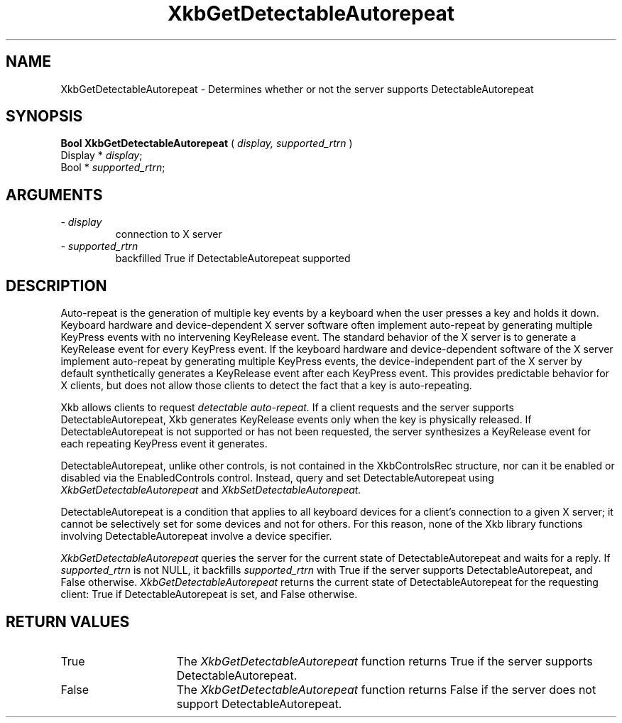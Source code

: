 .\" Copyright (c) 1999 - Sun Microsystems, Inc.
.\" All rights reserved.
.\" 
.\" Permission is hereby granted, free of charge, to any person obtaining a
.\" copy of this software and associated documentation files (the
.\" "Software"), to deal in the Software without restriction, including
.\" without limitation the rights to use, copy, modify, merge, publish,
.\" distribute, and/or sell copies of the Software, and to permit persons
.\" to whom the Software is furnished to do so, provided that the above
.\" copyright notice(s) and this permission notice appear in all copies of
.\" the Software and that both the above copyright notice(s) and this
.\" permission notice appear in supporting documentation.
.\" 
.\" THE SOFTWARE IS PROVIDED "AS IS", WITHOUT WARRANTY OF ANY KIND, EXPRESS
.\" OR IMPLIED, INCLUDING BUT NOT LIMITED TO THE WARRANTIES OF
.\" MERCHANTABILITY, FITNESS FOR A PARTICULAR PURPOSE AND NONINFRINGEMENT
.\" OF THIRD PARTY RIGHTS. IN NO EVENT SHALL THE COPYRIGHT HOLDER OR
.\" HOLDERS INCLUDED IN THIS NOTICE BE LIABLE FOR ANY CLAIM, OR ANY SPECIAL
.\" INDIRECT OR CONSEQUENTIAL DAMAGES, OR ANY DAMAGES WHATSOEVER RESULTING
.\" FROM LOSS OF USE, DATA OR PROFITS, WHETHER IN AN ACTION OF CONTRACT,
.\" NEGLIGENCE OR OTHER TORTIOUS ACTION, ARISING OUT OF OR IN CONNECTION
.\" WITH THE USE OR PERFORMANCE OF THIS SOFTWARE.
.\" 
.\" Except as contained in this notice, the name of a copyright holder
.\" shall not be used in advertising or otherwise to promote the sale, use
.\" or other dealings in this Software without prior written authorization
.\" of the copyright holder.
.\"
.TH XkbGetDetectableAutorepeat 3 "libX11 1.1.5" "X Version 11" "XKB FUNCTIONS"
.SH NAME
XkbGetDetectableAutorepeat \- Determines whether or not the server supports 
DetectableAutorepeat
.SH SYNOPSIS
.B Bool XkbGetDetectableAutorepeat
(
.I display,
.I supported_rtrn
)
.br
      Display * \fIdisplay\fP\^;
.br
      Bool * \fIsupported_rtrn\fP\^;
.if n .ti +5n
.if t .ti +.5i
.SH ARGUMENTS
.TP
.I \- display
connection to X server
.TP
.I \- supported_rtrn
backfilled True if DetectableAutorepeat supported
.SH DESCRIPTION
.LP
Auto-repeat is the generation of multiple key events by a keyboard when the user 
presses a key and holds it down. Keyboard hardware and device-dependent X server 
software often implement auto-repeat by generating multiple KeyPress events with no 
intervening KeyRelease event. The standard behavior of the X server is to generate 
a KeyRelease event for every KeyPress event. If the keyboard hardware and 
device-dependent software of the X server implement auto-repeat by generating 
multiple KeyPress events, the device-independent part of the X server by default 
synthetically generates a KeyRelease event after each KeyPress event. This provides 
predictable behavior for X clients, but does not allow those clients to detect the 
fact that a key is auto-repeating.

Xkb allows clients to request 
.I detectable auto-repeat. 
If a client requests and the server supports DetectableAutorepeat, Xkb generates 
KeyRelease events only when the key is physically released. If DetectableAutorepeat 
is not supported or has not been requested, the server synthesizes a KeyRelease 
event for each repeating KeyPress event it generates.

DetectableAutorepeat, unlike other controls, is not contained in the XkbControlsRec 
structure, nor can it be enabled or disabled via the EnabledControls control. 
Instead, query and set DetectableAutorepeat using 
.I XkbGetDetectableAutorepeat 
and 
.I XkbSetDetectableAutorepeat.

DetectableAutorepeat is a condition that applies to all keyboard devices for a 
client's connection to a given X server; it cannot be selectively set for some 
devices and not for others. For this reason, none of the Xkb library functions 
involving DetectableAutorepeat involve a device specifier.

.I XkbGetDetectableAutorepeat 
queries the server for the current state of DetectableAutorepeat and waits for a 
reply. If 
.I supported_rtrn 
is not NULL, it backfills 
.I supported_rtrn 
with True if the server supports DetectableAutorepeat, and False otherwise.
.I XkbGetDetectableAutorepeat 
returns the current state of DetectableAutorepeat for the requesting client: 
True if DetectableAutorepeat is set, and False otherwise.
.SH "RETURN VALUES"
.TP 15
True
The 
.I XkbGetDetectableAutorepeat 
function returns True if the server supports DetectableAutorepeat.
.TP 15
False
The 
.I XkbGetDetectableAutorepeat 
function returns False if the server does not support DetectableAutorepeat.
